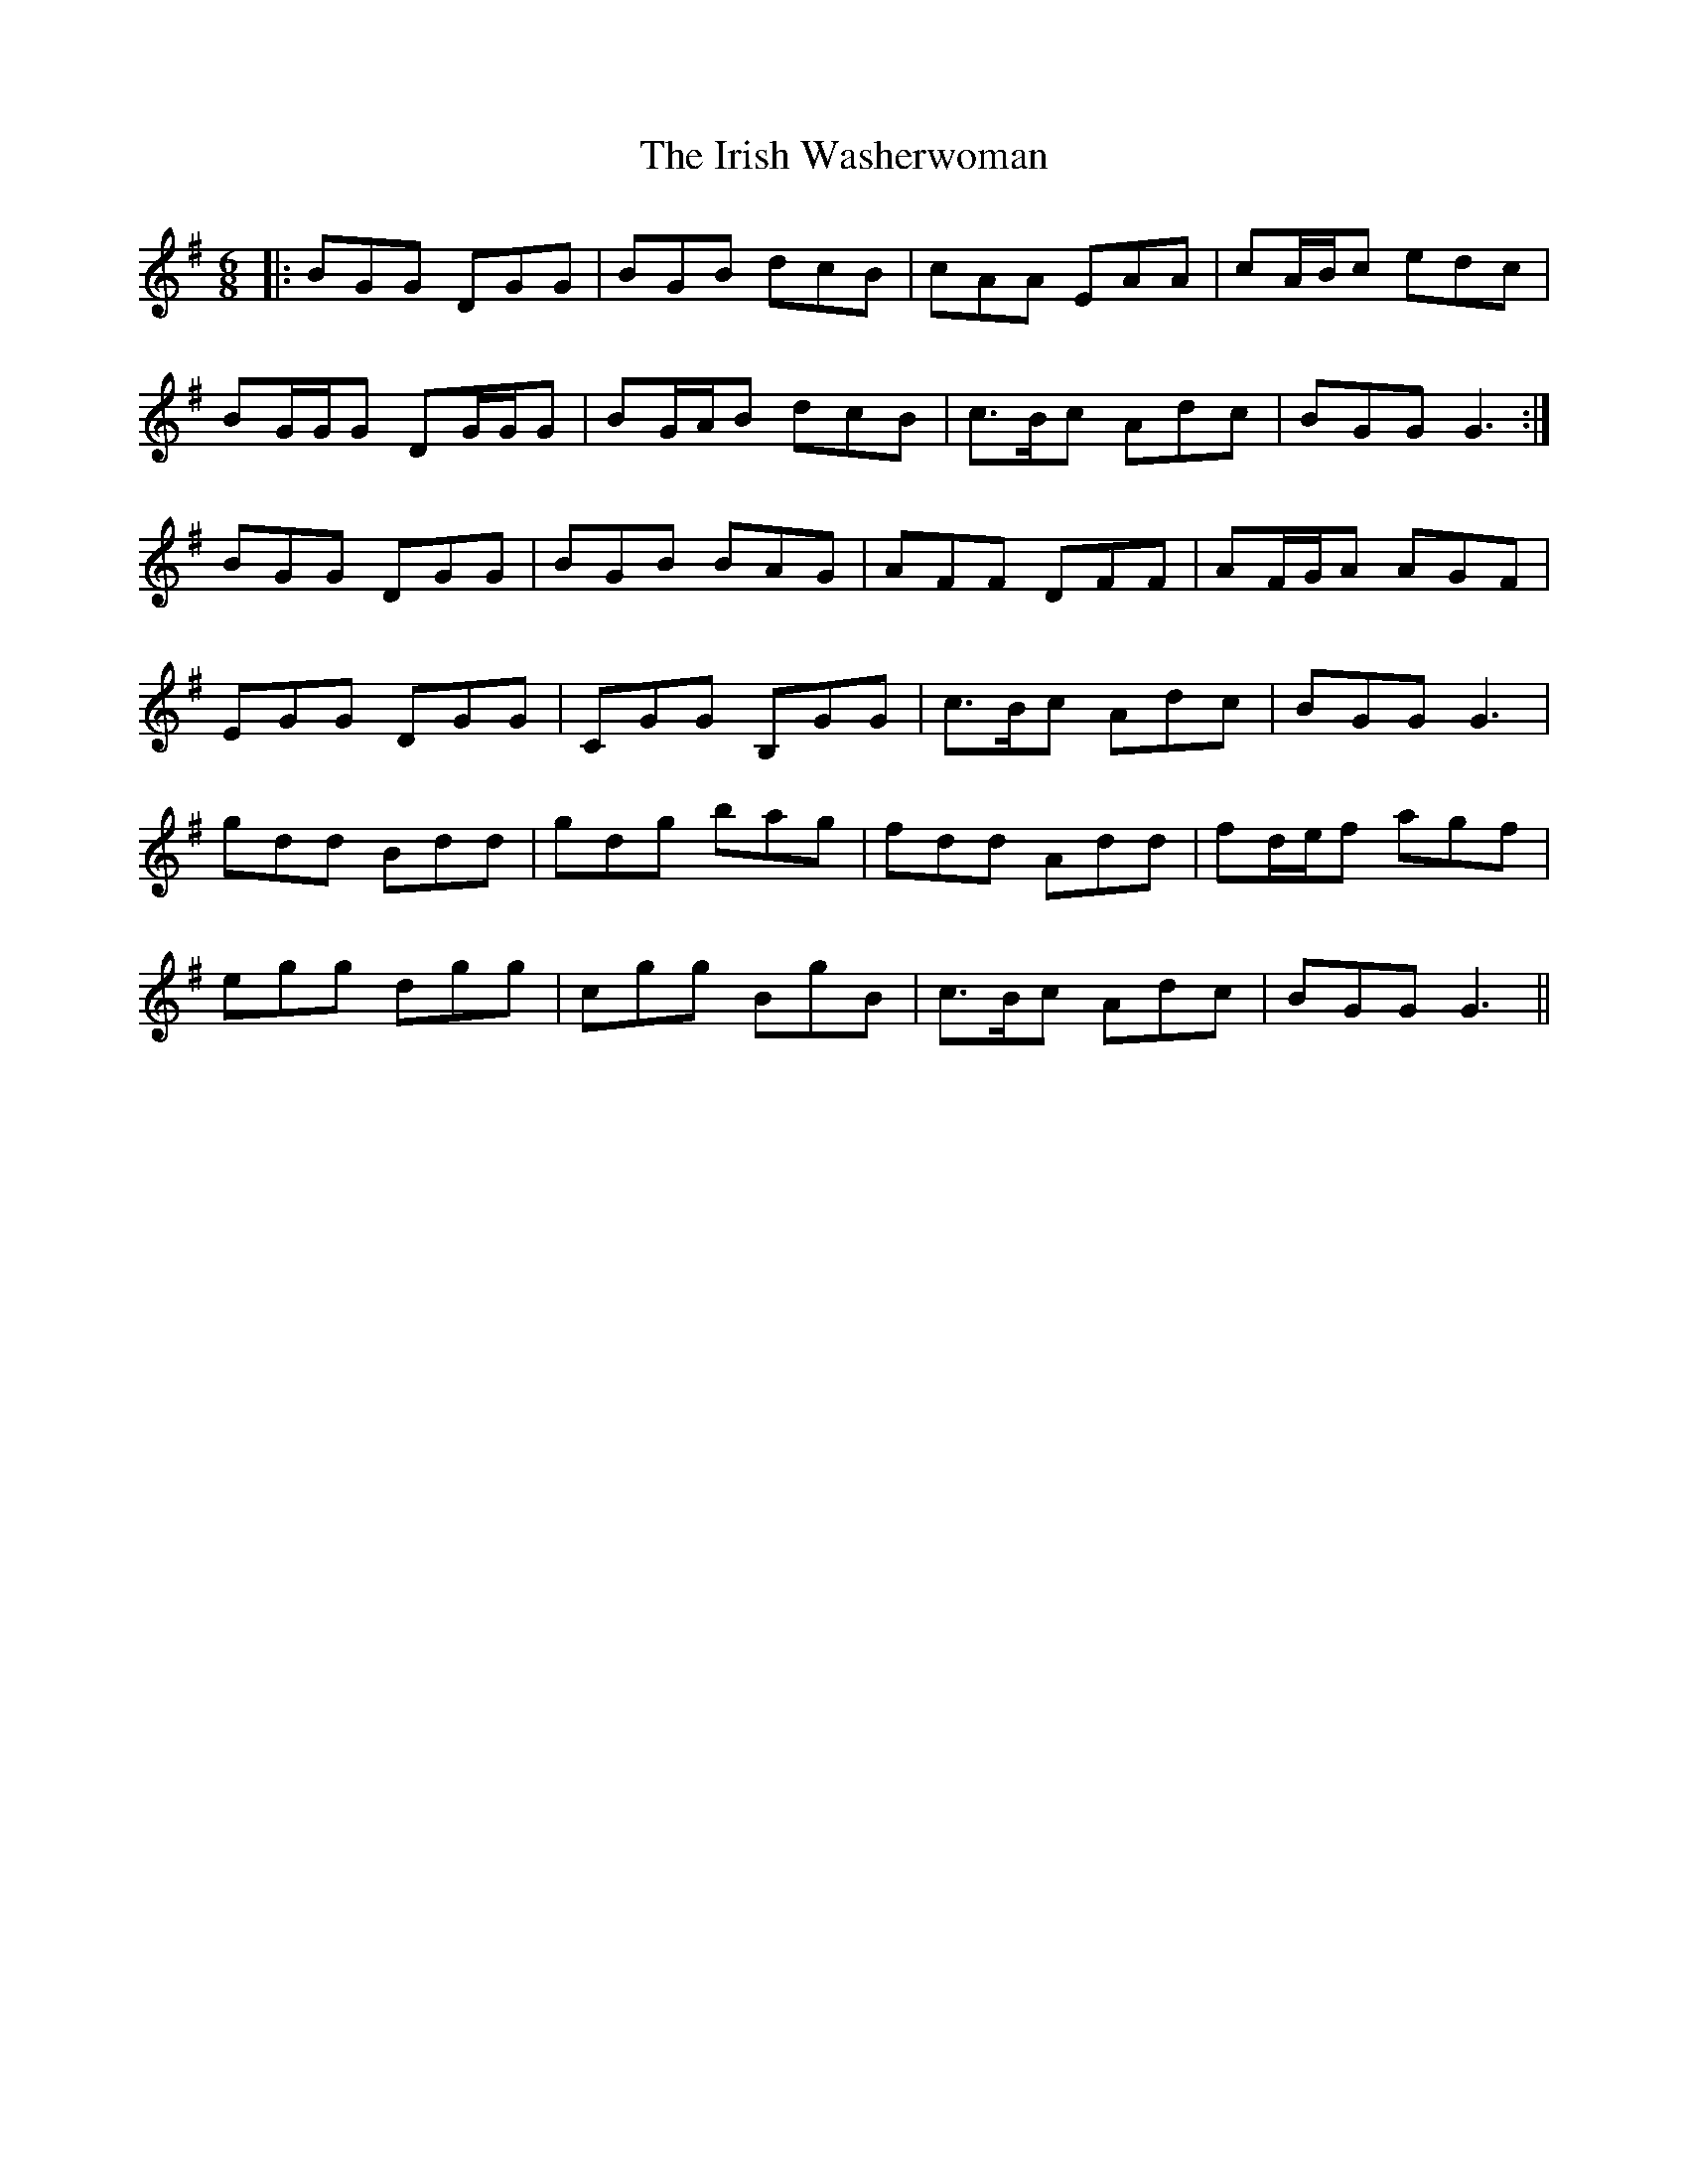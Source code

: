 X: 19127
T: Irish Washerwoman, The
R: jig
M: 6/8
K: Gmajor
|:BGG DGG|BGB dcB|cAA EAA|cA/B/c edc|
BG/G/G DG/G/G|BG/A/B dcB|c>Bc Adc|BGG G3:|
BGG DGG|BGB BAG|AFF DFF|AF/G/A AGF|
EGG DGG|CGG B,GG|c>Bc Adc|BGG G3|
gdd Bdd|gdg bag|fdd Add|fd/e/f agf|
egg dgg|cgg BgB|c>Bc Adc|BGG G3||

